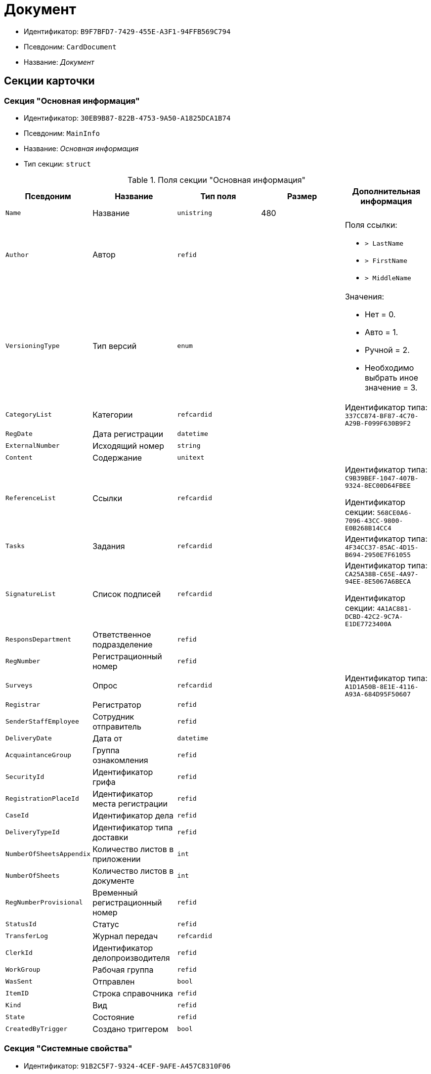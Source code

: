 = Документ

* Идентификатор: `B9F7BFD7-7429-455E-A3F1-94FFB569C794`
* Псевдоним: `CardDocument`
* Название: _Документ_

== Секции карточки

=== Секция "Основная информация"

* Идентификатор: `30EB9B87-822B-4753-9A50-A1825DCA1B74`
* Псевдоним: `MainInfo`
* Название: _Основная информация_
* Тип секции: `struct`

.Поля секции "Основная информация"
[cols="20%,20%,20%,20%,20%",options="header"]
|===
|Псевдоним |Название |Тип поля |Размер |Дополнительная информация
|`Name` |Название |`unistring` |480 |
|`Author` |Автор |`refid` | a|.Поля ссылки:
* `> LastName`
* `> FirstName`
* `> MiddleName`
|`VersioningType` |Тип версий |`enum` | a|.Значения:
* Нет = 0.
* Авто = 1.
* Ручной = 2.
* Необходимо выбрать иное значение = 3.
|`CategoryList` |Категории |`refcardid` | |Идентификатор типа: `337CC874-BF87-4C70-A29B-F099F630B9F2`
|`RegDate` |Дата регистрации |`datetime` | |
|`ExternalNumber` |Исходящий номер |`string` | |
|`Content` |Содержание |`unitext` | |
|`ReferenceList` |Ссылки |`refcardid` | a|
Идентификатор типа: `C9B39BEF-1047-407B-9324-8EC00D64FBEE`

Идентификатор секции: `568CE0A6-7096-43CC-9800-E0B268B14CC4`

|`Tasks` |Задания |`refcardid` | |Идентификатор типа: `4F34CC37-85AC-4D15-B694-2950E7F61055`
|`SignatureList` |Список подписей |`refcardid` | a|
Идентификатор типа: `CA25A38B-C65E-4A97-94EE-8E5067A6BECA`

Идентификатор секции: `4A1AC881-DCBD-42C2-9C7A-E1DE7723400A`

|`ResponsDepartment` |Ответственное подразделение |`refid` | |
|`RegNumber` |Регистрационный номер |`refid` | |
|`Surveys` |Опрос |`refcardid` | |Идентификатор типа: `A1D1A50B-8E1E-4116-A93A-684D95F50607`
|`Registrar` |Регистратор |`refid` | |
|`SenderStaffEmployee` |Сотрудник отправитель |`refid` | |
|`DeliveryDate` |Дата от |`datetime` | |
|`AcquaintanceGroup` |Группа ознакомления |`refid` | |
|`SecurityId` |Идентификатор грифа |`refid` | |
|`RegistrationPlaceId` |Идентификатор места регистрации |`refid` | |
|`CaseId` |Идентификатор дела |`refid` | |
|`DeliveryTypeId` |Идентификатор типа доставки |`refid` | |
|`NumberOfSheetsAppendix` |Количество листов в приложении |`int` | |
|`NumberOfSheets` |Количество листов в документе |`int` | |
|`RegNumberProvisional` |Временный регистрационный номер |`refid` | |
|`StatusId` |Статус |`refid` | |
|`TransferLog` |Журнал передач |`refcardid` | |
|`ClerkId` |Идентификатор делопроизводителя |`refid` | |
|`WorkGroup` |Рабочая группа |`refid` | |
|`WasSent` |Отправлен |`bool` | |
|`ItemID` |Строка справочника |`refid` | |
|`Kind` |Вид |`refid` | |
|`State` |Состояние |`refid` | |
|`CreatedByTrigger` |Создано триггером |`bool` | |
|===

=== Секция "Системные свойства"

* Идентификатор: `91B2C5F7-9324-4CEF-9AFE-A457C8310F06`
* Псевдоним: `System`
* Название: _Системные свойства_
* Тип секции: `struct`

.Поля секции "Системные свойства"
[cols="20%,20%,20%,20%,20%",options="header"]
|===
|Псевдоним |Название |Тип поля |Размер |Дополнительная информация
|`State` |Состояние |`refid` | |
|`Kind` |Вид |`refid` | a|.Поля ссылки:
* `Kind_Name > Name`
|===

=== Секция "Номера"

* Идентификатор: `61C8CC7C-35CE-49E5-9CCD-E9F3C1129445`
* Псевдоним: `Numbers`
* Название: _Номера_
* Тип секции: `coll`

.Поля секции "Номера"
[cols="20%,20%,20%,20%,20%",options="header"]
|===
|Псевдоним |Название |Тип поля |Размер |Дополнительная информация
|`NumericPart` |Числовая часть |`refid` | |
|`Number` |Номер |`string` | |
|===

=== Секция "Бизнес-процессы"

* Идентификатор: `62094E68-24D2-4378-845D-284F76F0B679`
* Псевдоним: `Processes`
* Название: _Бизнес-процессы_
* Тип секции: `coll`

.Поля секции "Бизнес-процессы"
[cols="20%,20%,20%,20%,20%",options="header"]
|===
|Псевдоним |Название |Тип поля |Размер |Дополнительная информация
|`ProcessId` |Ссылка на процесс |`refcardid` | a|
Идентификатор типа: `AE82DD57-348C-4407-A50A-9F2C7D694DA8`

Идентификатор секции: `0EF6BCCA-7A09-4027-A3A2-D2EEECA1BF4D`

|`ProcessKind` |Вид процесса |`refid` | |
|===

=== Секция "Файлы"

* Идентификатор: `A6FA8BAF-2EA4-4071-AA3E-5C4E71646A90`
* Псевдоним: `Files`
* Название: _Файлы_
* Тип секции: `coll`

.Поля секции "Файлы"
[cols="20%,20%,20%,20%,20%",options="header"]
|===
|Псевдоним |Название |Тип поля |Размер |Дополнительная информация
|`FileId` |Файл |`refcardid` | a|
Идентификатор типа: `6E39AD2B-E930-4D20-AAFA-C2ECF812C2B3`

Идентификатор секции: `2FDE03C2-FF87-4E42-A8C2-7CED181977FB`

.Поля ссылки:
* `FileName > Name`
* `FileCurrentVersion > CurrentVersion`

|`FileType` |Тип файла |`enum` | a|.Значения:
* Основной = 0.
* Дополнительный = 1
|===

=== Секция "Получатели"

* Идентификатор: `B6DFAEAD-BAAA-4024-908C-5DBD693D0FD3`
* Псевдоним: `ReceiversStaff`
* Название: _Получатели_
* Тип секции: `coll`

.Поля секции "Получатели"
[cols="20%,20%,20%,20%,20%",options="header"]
|===
|Псевдоним |Название |Тип поля |Размер |Дополнительная информация
|`ReceiverStaff` |Получатель |`refid` | |
|===

=== Секция "Согласующие"

* Идентификатор: `281A97FF-667F-46C8-8FBE-7CFC02EDFEDB
* Псевдоним: `Approvers`
* Название: _Согласующие_
* Тип секции: `coll`

.Поля секции "Согласующие"
[cols="20%,20%,20%,20%,20%",options="header"]
|===
|Псевдоним |Название |Тип поля |Размер |Дополнительная информация
|`Approver` |Согласующие |`refid` | |
|===

=== Секция "Подписанты"

* Идентификатор: `D9F3BB4C-9C1A-464C-90F3-3D9657864709`
* Псевдоним: `Signers`
* Название: _Подписанты_
* Тип секции: `coll`

.Поля секции "Подписанты"
[cols="20%,20%,20%,20%,20%",options="header"]
|===
|Псевдоним |Название |Тип поля |Размер |Дополнительная информация
|`Signer` |Подписано |`refid` | |
|===

=== Секция "Отправитель контрагент"

* Идентификатор: `6E976D72-3EA7-4708-A2C2-2A1499141301`
* Псевдоним: `SenderPartner`
* Название: _Отправитель контрагент_
* Тип секции: `struct`

.Поля секции "Отправитель контрагент"
[cols="20%,20%,20%,20%,20%",options="header"]
|===
|Псевдоним |Название |Тип поля |Размер |Дополнительная информация
|`SenderPerson` |Сотрудник-отправитель |`refid` | |
|`SenderOrg` |Организация-отправитель |`refid` | |
|`SenderDep` |Подразделение-отправитель |`refid` | |
|`SignerPartnerId` |Подписал-контрагент |`refid` | |
|===

=== Секция "Получатели контрагенты"

* Идентификатор: `9E5F7CED-2D4A-44C0-8A23-14652E7B373F
* Псевдоним: `ReceiversPartners`
* Название: _Получатели контрагенты_
* Тип секции: `coll`

."Поля секции "Получатели контрагенты"
[cols="20%,20%,20%,20%,20%",options="header"]
|===
|Псевдоним |Название |Тип поля |Размер |Дополнительная информация
|`ReceiverPartnerCo` |Получатель-организация контрагента |`refid` | |
|`ReceiverPartnersEmployee` |Получатель сотрудник контрагента |`refid` | |
|`PartnerDeliveryTypeId` |Идентификатор типа доставки |`refid` | |
|===

=== Секция "Ознакомлены"

* Идентификатор: `AF798AE7-BAAC-486E-84EF-82C59DC00A7E
* Псевдоним: `AcquaintanceStaff`
* Название: _Ознакомлены_
* Тип секции: `coll`

."Поля секции "Ознакомлены"
[cols="20%,20%,20%,20%,20%",options="header"]
|===
|Псевдоним |Название |Тип поля |Размер |Дополнительная информация
|`AcquaintancePersons` |На ознакомление |`refid` | |
|===

=== Секция "Утверждено"

* Идентификатор: `F47D0D6B-07FE-4198-8F79-348AC55086E5`
* Псевдоним: `ConfirmPersons`
* Название: _Утверждено_
* Тип секции: `coll`

."Поля секции "Утверждено"
[cols="20%,20%,20%,20%,20%",options="header"]
|===
|Псевдоним |Название |Тип поля |Размер |Дополнительная информация
|`Confirm` |Утвержден |`refid` | |
|===

=== Секция "Договор"

* Идентификатор: `3997861D-4FF5-496A-B8A2-D16617DE91D7`
* Псевдоним: `Contract`
* Название: _Договор_
* Тип секции: `struct`

."Поля секции "Договор"
[cols="20%,20%,20%,20%,20%",options="header"]
|===
|Псевдоним |Название |Тип поля |Размер |Дополнительная информация
|`ContractDate` |Дата заключения договора |`datetime` | |
|`ContractSum` |Сумма договора |decimal` | |
|`ContractCurrency` |Валюта |`enum` | a|.Значения:
* EUR = 0.
* RUB = 1.
* USD = 2.
* JPY = 3.
* CHF = 4.
* GBP = 5.
* AUD = 6.
* AZN = 7.
* AMD = 8.
* BYR = 9.
* BGN = 10.
* BRL = 11.
* HUF = 12.
* DKK = 13.
* INR = 14.
* KZT = 15.
* CAD = 16.
* KGS = 17.
* CNY = 18.
* LVL = 19.
* LTL = 20.
* MDL = 21.
* NOK = 22.
* PLN = 23.
* RON = 24.
* XDR = 25.
* SGD = 26.
* TJS = 27.
* TRY = 28.
* TMT = 29.
* UZS = 30.
* UAH = 31.
* CZK = 32.
* SEK = 33.
* ZAR = 34.
* KRW = 35.
|`ContractKind` |Вид договора |`refid` | |
|`ContractSubject` |Предмет договора |`unitext` | |
|`ContractBegin` |Начало действия договора |`datetime` | |
|`ContractEnd` |Завершение действия договора |`datetime` | |
|`ContractResponsible` |Ответственный |`refid` | |
|`ContractNotes` |Заметки |`unitext` | |
|`ActNumber` |Номер акта |`string` | |
|`ActSigningDate` |Дата подписания акта |`datetime` | |
|`AddAgreementDate` |Дата подписания доп. Соглашения |`datetime` | |
|`AddAgreementNumber` |Номер дополнительного соглашения |`string` | |
|`AttachmentNumber` |Номер приложения |`string` | |
|`AttachmentDate` |Дата подписания приложения |`datetime` | |
|`PartnerCompany` |Организация контрагента |`refid` | |
|`PartnerPerson` |Контактное лицо контрагента |`refid` | |
|`ContractRef` |Договор |`refcardid` | a|
Идентификатор типа: `B9F7BFD7-7429-455E-A3F1-94FFB569C794`

Идентификатор секции: `30EB9B87-822B-4753-9A50-A1825DCA1B74`

|`ContractReconciliationDate` |Дата согласования договора |`datetime` | |
|`ContractSigningDate` |Дата подписания договора |`datetime` | |
|`PartnerReconciliationDate` |Дата согласования контрагентом |`datetime` | |
|`PartnerSigningDate` |Дата подписания контрагентом |`datetime` | |
|`ContractOriginalSigningDate` |Дата подписания оригинала договора |`datetime` | |
|`ContractGroup` |Группа договора |`refid` | |
|`SumInRub` |Сумма в рублях |float` | |
|`FinishDate` |Дата завершения |`datetime` | |
|===

=== Секция "Лист согласования"

* Идентификатор: `2B1C18FF-FF96-40B5-B6EF-3A62D33BE4F1`
* Псевдоним: `ReconciliationList`
* Название: _Лист согласования_
* Тип секции: `coll`

."Поля секции "Лист согласования"
[cols="20%,20%,20%,20%,20%",options="header"]
|===
|Псевдоним |Название |Тип поля |Размер |Дополнительная информация
|`Position` |Должность |`refid` | |
|`Date` |Дата согласования |`datetime` | |
|`Result` |Результат |`enum` | |.Значения:
* Согласован = 0.
* Не согласован = 1.
* Подписан = 2.
* Не подписан = 3.
* Ожидает согласования = 4.
|`Sign` |Подпись |`unistring` | |
|`Action` |Действие |`enum` | a|.Значения:
* Подписывает = 0.
* Согласовывает = 1
|`Employee` |Сотрудник |`refid` | |
|`ReconciliationId` |Идентификатор согласования |`refcardid` | a|
Идентификатор типа: `04280BC4-A660-4AEB-866F-F3ECE579D945`

Идентификатор секции: `35473281-BCEB-415A-8603-74549421037E`

|`ActualEmployee` |Фактический участник |`refid` | |
|`EmployeeText` |Участник Текстовое |`unistring` | |
|`StageName` |Название этапа |`unistring` | |
|`DecisionText` |Текст решения |`unistring` | |
|`Comment` |Замечание |`unitext` | |
|===

=== Секция "Согласование"

* Идентификатор: `E3E14386-27A4-4D24-96CE-9907CDCC438B
* Псевдоним: `Reconciliation`
* Название: _Согласование_
* Тип секции: `struct`

."Поля секции "Согласование"
[cols="20%,20%,20%,20%,20%",options="header"]
|===
|Псевдоним |Название |Тип поля |Размер |Дополнительная информация
|`Reconciliation` |Активное согласование |`refcardid` | a|
Идентификатор типа: `04280BC4-A660-4AEB-866F-F3ECE579D945`

Идентификатор секции: `35473281-BCEB-415A-8603-74549421037E`

|`ReconciliationState` |Состояние активного согласования |`refid` | |
|`ReconciliationRoute` |Маршрут согласования |`refcardid` | a|
Идентификатор типа: `99DD6295-1B3D-4DA6-8256-8332D3E955C9`

Идентификатор секции: `25B976F7-1C74-4D5C-B60A-7A8F4897A8CE`

|`ReconciliationLog` |Ход согласования |`refcardid` | a|
Идентификатор типа: `24410C2C-3757-4E0D-839C-D86C2B2DAD66`

Идентификатор секции: `30C984A9-A9C0-45E4-95D6-9D5FC22F389C`

|===

=== Секция "Комментарии"

* Идентификатор: `712EFABE-F62E-4304-9472-F1940F66CCEE
* Псевдоним: `Comments`
* Название: _Комментарии_
* Тип секции: `coll`

."Поля секции "Комментарии"
[cols="20%,20%,20%,20%,20%",options="header"]
|===
|Псевдоним |Название |Тип поля |Размер |Дополнительная информация
|`CommentAuthor` |Автор комментария |`refid` | |
|`CommentDate` |Дата время комментария |`datetime` | |
|`CommentText` |Текст комментария |`unitext` | |
|===

=== Секция "Контроль"

* Идентификатор: `D5C373AD-8008-446E-B2D6-DB96ACE455C4`
* Псевдоним: `Control`
* Название: _Контроль_
* Тип секции: `struct`

."Поля секции "Контроль"
[cols="20%,20%,20%,20%,20%",options="header"]
|===
|Псевдоним |Название |Тип поля |Размер |Дополнительная информация
|`ControlTypeId` |Идентификатор контроля |`refid` | |
|`ControlDate` |Дата контроля |`datetime` | |
|`StopControlDate` |Дата снятия с контроля |`datetime` | |
|`DocumentInspectorId` |Идентификатор контролёр |`refid` | |
|`StopControlPersonId` |Сотрудник снявший с контроля |`refid` | |
|===

=== Секция "Адресаты"

* Идентификатор: `3D2CC27A-DAF4-4C83-AA3D-2FFB4C007984`
* Псевдоним: `Addressees`
* Название: _Адресаты_
* Тип секции: `coll`

."Поля секции "Адресаты"
[cols="20%,20%,20%,20%,20%",options="header"]
|===
|Псевдоним |Название |Тип поля |Размер |Дополнительная информация
|`EmployeeId` |Идентификатор сотрудника |`refid` | |
|`DepartmentId` |Идентификатор подразделения/организации |`refid` | |
|===

== Режимы работы карточки

."Режимы работы карточки
[cols="34%,33%,33%",options="header"]
|===
|Псевдоним |Идентификатор |Описание
|`OpenAsCard` |`9A696D05-05CB-4C59-82BB-00F86D45BE41` |Открытие карточки
|`OpenAsFile` |`F1AA5297-0F60-4B29-B168-BB18F6D8E46E` |Открытие файла
|`Lock` |`78F68C31-91ED-46A5-8C63-DCA13925E79A` |Заблокировать
|`Unlock` |`033D1CAF-4A2C-4DDB-B846-B7EFF911F19F` |Разблокировать
|`CancelLock` |`1523BBD8-0EB9-4175-8739-50E5BF2D517C` |Отменить блокировку
|===

== Действия карточки

."Действия карточки
[cols="34%,33%,33%",options="header"]
|===
|Псевдоним |Идентификатор |Описание
|`OpenAsCard` |`42153E98-839F-48A2-A77E-83EC52F1F74D` |Открыть карточку
|`OpenAsFile` |`A7635324-4AD5-4DB0-8F4A-1ADC73B8B370` |Открыть файл
|`Lock` |`4B01328F-CE91-40F6-85D7-01B08FAF13C9` |Заблокировать для работы
|`Unlock` |`F3569FBA-9F4E-4907-960A-50F0C969D87E` |Вернуть с блокировки
|`CancelLock` |`CC1A8D4A-DA78-4B72-B2AE-9DE8DF7402A6` |Отменить блокировку
|===
